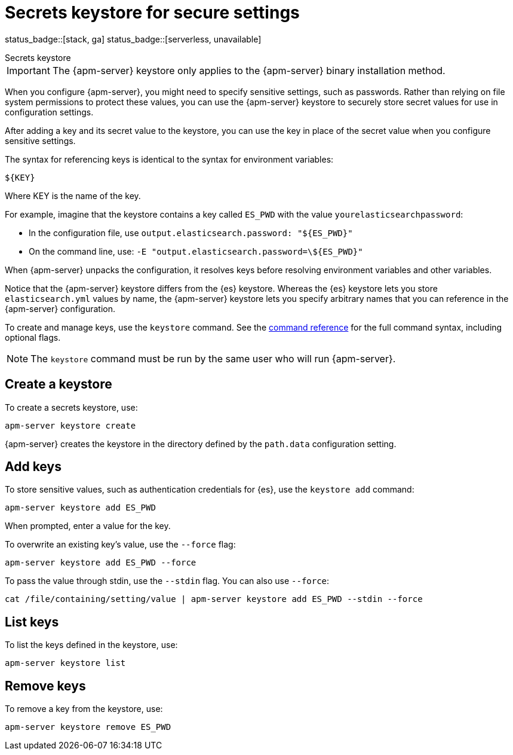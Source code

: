 [[apm-keystore]]
= Secrets keystore for secure settings

status_badge::[stack, ga]
status_badge::[serverless, unavailable]
pass:[<span class="availability-note"></span>]

++++
<titleabbrev>Secrets keystore</titleabbrev>
++++

IMPORTANT: The {apm-server} keystore only applies to the {apm-server} binary installation method.

When you configure {apm-server}, you might need to specify sensitive settings,
such as passwords. Rather than relying on file system permissions to protect
these values, you can use the {apm-server} keystore to securely store secret
values for use in configuration settings.

After adding a key and its secret value to the keystore, you can use the key in
place of the secret value when you configure sensitive settings.

The syntax for referencing keys is identical to the syntax for environment
variables:

`${KEY}`

Where KEY is the name of the key.

For example, imagine that the keystore contains a key called `ES_PWD` with the
value `yourelasticsearchpassword`:

* In the configuration file, use `output.elasticsearch.password: "${ES_PWD}"`
* On the command line, use: `-E "output.elasticsearch.password=\${ES_PWD}"`

When {apm-server} unpacks the configuration, it resolves keys before resolving
environment variables and other variables.

Notice that the {apm-server} keystore differs from the {es} keystore.
Whereas the {es} keystore lets you store `elasticsearch.yml` values by
name, the {apm-server} keystore lets you specify arbitrary names that you can
reference in the {apm-server} configuration.

To create and manage keys, use the `keystore` command.
See the <<apm-keystore-command,command reference>> for the full command syntax,
including optional flags.

NOTE: The `keystore` command must be run by the same user who will run
{apm-server}.

[discrete]
[[apm-creating-keystore]]
== Create a keystore

To create a secrets keystore, use:

[source,sh]
-----
apm-server keystore create
-----

{apm-server} creates the keystore in the directory defined by the `path.data`
configuration setting.

[discrete]
[[apm-add-keys-to-keystore]]
== Add keys

To store sensitive values, such as authentication credentials for {es},
use the `keystore add` command:

[source,sh]
-----
apm-server keystore add ES_PWD
-----

When prompted, enter a value for the key.

To overwrite an existing key's value, use the `--force` flag:

[source,sh]
-----
apm-server keystore add ES_PWD --force
-----

To pass the value through stdin, use the `--stdin` flag. You can also use
`--force`:

[source,sh]
-----
cat /file/containing/setting/value | apm-server keystore add ES_PWD --stdin --force
-----

[discrete]
[[apm-list-settings]]
== List keys

To list the keys defined in the keystore, use:

[source,sh]
-----
apm-server keystore list
-----

[discrete]
[[apm-remove-settings]]
== Remove keys

To remove a key from the keystore, use:

[source,sh]
-----
apm-server keystore remove ES_PWD
-----
